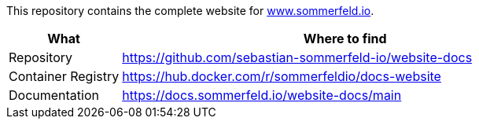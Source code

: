 :project-name: website-docs
:url-project: https://github.com/sebastian-sommerfeld-io/{project-name}

This repository contains the complete website for link:https://docs.sommerfeld.io[www.sommerfeld.io].

[cols="1,4", options="header"]
|===
|What |Where to find
|Repository |{url-project}
|Container Registry |https://hub.docker.com/r/sommerfeldio/docs-website
|Documentation |https://docs.sommerfeld.io/{project-name}/main
|===
